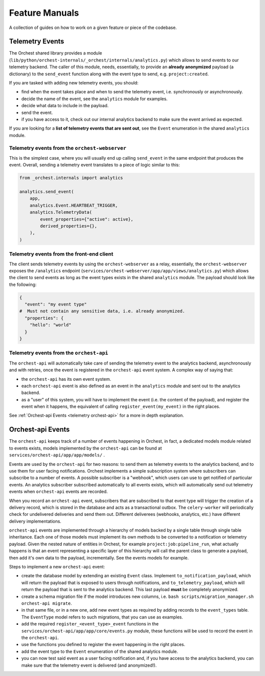 .. _feature manuals:

Feature Manuals
===============

A collection of guides on how to work on a given feature or piece of
the codebase.

Telemetry Events
----------------

The Orchest shared library provides a module
(``lib/python/orchest-internals/_orchest/internals/analytics.py``) which allows to send events to
our telemetry backend. The caller of this module, needs, essentially, to provide an **already
anonymized** payload (a dictionary) to the ``send_event`` function along with the event type to
send, e.g. ``project:created``.

If you are tasked with adding new telemetry events, you should:

- find when the event takes place and when to send the telemetry event, i.e. synchronously
  or asynchronously.
- decide the name of the event, see the ``analytics`` module for examples.
- decide what data to include in the payload.
- send the event.
- if you have access to it, check out our internal analytics backend to make sure the event arrived
  as expected.

If you are looking for a **list of telemetry events that are sent out**, see the ``Event``
enumeration in the shared ``analytics`` module.

Telemetry events from the ``orchest-webserver``
~~~~~~~~~~~~~~~~~~~~~~~~~~~~~~~~~~~~~~~~~~~~~~~

This is the simplest case, where you will usually end up calling ``send_event`` in the same endpoint
that produces the event.  Overall, sending a telemetry event translates to a piece of
logic similar to this:

.. code-block:: python

  from _orchest.internals import analytics

  analytics.send_event(
      app,
      analytics.Event.HEARTBEAT_TRIGGER,
      analytics.TelemetryData(
          event_properties={"active": active},
          derived_properties={},
      ),
  )

Telemetry events from the **front-end client**
~~~~~~~~~~~~~~~~~~~~~~~~~~~~~~~~~~~~~~~~~~~~~~
The client sends telemetry events by using the ``orchest-webserver`` as a relay, essentially,
the ``orchest-webserver`` exposes the ``/analytics`` endpoint (``services/orchest-webserver/app/app/views/analytics.py``)
which allows the client to send events as long as the event types exists in the shared ``analytics``
module. The payload should look like the following:

.. code-block:: python

  {
    "event": "my event type"
  #  Must not contain any sensitive data, i.e. already anonymized.
    "properties": {
      "hello": "world"
    }
  }


Telemetry events from the ``orchest-api``
~~~~~~~~~~~~~~~~~~~~~~~~~~~~~~~~~~~~~~~~~
The ``orchest-api`` will automatically take care of sending the telemetry event to the analytics
backend, asynchronously and with retries, once the event is registered in the ``orchest-api`` event
system. A complex way of saying that:

- the ``orchest-api`` has its own event system.

- each ``orchest-api`` event is also defined as an event in the ``analytics`` module and sent out to
  the analytics backend.

- as a "user" of this system, you will have to implement the event (i.e. the content of the
  payload), and register the event when it happens, the equivalent of calling
  ``register_event(my_event)`` in the right places.

See :ref:`Orchest-api Events <telemetry orchest-api>` for a more in depth explanation.


.. _telemetry orchest-api:

Orchest-api Events
------------------
The ``orchest-api`` keeps track of a number of events happening in Orchest, in fact, a dedicated
models module related to events exists, models implemented by the ``orchest-api`` can be found at
``services/orchest-api/app/app/models/`` .

Events are used by the ``orchest-api`` for two reasons: to send them as telemetry events to the
analytics backend, and to use them for user facing notifications. Orchest implements a simple
subscription system where subscribers can subscribe to a number of events. A possible subscriber is
a "webhook", which users can use to get notified of particular events. An analytics subscriber
subscribed automatically to all events exists, which will automatically send out telemetry
events when ``orchest-api`` events are recorded.

When you record an ``orchest-api`` event, subscribers that are subscribed to that
event type will trigger the creation of a delivery record, which is stored in the database
and acts as a transactional outbox. The ``celery-worker`` will periodically check for undelivered
deliveries and send them out. Different deliverees (webhooks, analytics, etc.) have 
different delivery implementations.

``orchest-api`` events are implemented through a hierarchy of models backed by a single table
through single table inheritance. Each one of those models must implement its own methods to be
converted to a notification or telemetry payload. Given the nested nature of entities in Orchest,
for example ``project:job:pipeline_run``, what actually happens is that an event representing a
specific layer of this hierarchy will call the parent class to generate a payload, then add it's own
data to the payload, incrementally. See the events models for example.

Steps to implement a new ``orchest-api`` event:

- create the database model by extending an existing ``Event`` class. Implement
  ``to_notification_payload``, which will return the payload that is exposed to
  users through notifications, and ``to_telemetry_payload``, which will return
  the payload that is sent to the analytics backend. This last payload **must** 
  be completely anonymized.

- create a schema migration file if the model introduces new columns, i.e.
  ``bash scripts/migration_manager.sh orchest-api migrate``.

- in that same file, or in a new one, add new event types as required by adding
  records to the ``event_types`` table. The ``EventType`` model refers to such
  migrations, that you can use as examples.

- add the required ``register_<event_type>_event`` functions in the ``services/orchest-api/app/app/core/events.py``
  module, these functions will be used to record the event in the ``orchest-api``.

- use the functions you defined to register the event happening in the right places.

- add the event type to the ``Event`` enumeration of the shared analytics module.

- you can now test said event as a user facing notification and, if you have
  access to the analytics backend, you can make sure that the telemetry event is
  delivered (and anonymized!).